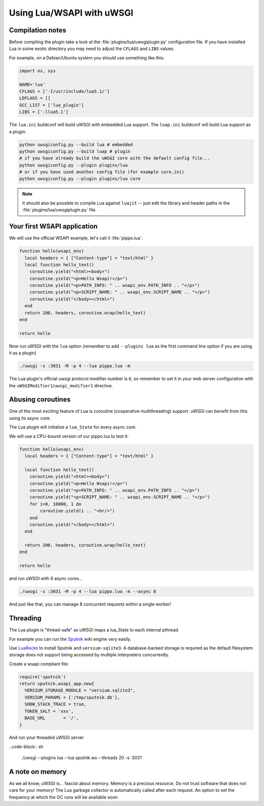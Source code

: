 Using Lua/WSAPI with uWSGI
==========================

Compilation notes
-----------------

Before compiling the plugin take a look at the :file:`plugins/lua/uwsgiplugin.py` configuration file. If you have installed Lua in some exotic directory you may need to adjust the ``CFLAGS`` and ``LIBS`` values.

For example, on a Debian/Ubuntu system you should use something like this:

.. code-block:: python

  import os, sys
  
  NAME='lua'
  CFLAGS = ['-I/usr/include/lua5.1/']
  LDFLAGS = []
  GCC_LIST = ['lua_plugin']
  LIBS = ['-llua5.1']

The ``lua.ini`` buildconf will build uWSGI with embedded Lua support. The ``luap.ini`` buildconf will build Lua support as a plugin.

.. code-block:: sh

  python uwsgiconfig.py --build lua # embedded
  python uwsgiconfig.py --build luap # plugin
  # if you have already build the uWSGI core with the default config file...
  python uwsgiconfig.py --plugin plugins/lua
  # or if you have used another config file (for example core.ini)
  python uwsgiconfig.py --plugin plugins/lua core

.. note:: It should also be possible to compile Lua against ``luajit`` -- just edit the library and header paths in the :file:`plugins/lua/uwsgiplugin.py` file.

Your first WSAPI application
----------------------------

We will use the official WSAPI example, let's call it :file:`pippo.lua`:

.. code-block:: lua

  function hello(wsapi_env)
    local headers = { ["Content-type"] = "text/html" }
    local function hello_text()
      coroutine.yield("<html><body>")
      coroutine.yield("<p>Hello Wsapi!</p>")
      coroutine.yield("<p>PATH_INFO: " .. wsapi_env.PATH_INFO .. "</p>")
      coroutine.yield("<p>SCRIPT_NAME: " .. wsapi_env.SCRIPT_NAME .. "</p>")
      coroutine.yield("</body></html>")
    end
    return 200, headers, coroutine.wrap(hello_text)
  end
  
  return hello

Now run uWSGI with the ``lua`` option (remember to add ``--plugins lua`` as the first command line option if you are using it as a plugin)

.. code-block:: sh

  ./uwsgi -s :3031 -M -p 4 --lua pippo.lua -m

The Lua plugin's official uwsgi protocol modifier number is ``6``, so remember to set it in your web server configuration with the ``uWSGIModifier1``/``uwsgi_modifier1`` directive.

Abusing coroutines
------------------

One of the most exciting feature of Lua is coroutine (cooperative multithreading) support. uWSGI can benefit from this using its async core.

The Lua plugin will initialize a ``lua_State`` for every async core.

We will use a CPU-bound version of our pippo.lua to test it:

.. code-block:: lua

  function hello(wsapi_env)
    local headers = { ["Content-type"] = "text/html" }

    local function hello_text()
      coroutine.yield("<html><body>")
      coroutine.yield("<p>Hello Wsapi!</p>")
      coroutine.yield("<p>PATH_INFO: " .. wsapi_env.PATH_INFO .. "</p>")
      coroutine.yield("<p>SCRIPT_NAME: " .. wsapi_env.SCRIPT_NAME .. "</p>")
      for i=0, 10000, 1 do
          coroutine.yield(i .. "<br/>")
      end
      coroutine.yield("</body></html>")
    end

    return 200, headers, coroutine.wrap(hello_text)
  end

  return hello

and run uWSGI with 8 async cores...

.. code-block:: sh

  ./uwsgi -s :3031 -M -p 4 --lua pippo.lua -m --async 8

And just like that, you can manage 8 concurrent requests within a single worker!

Threading
---------

The Lua plugin is "thread-safe" as uWSGI maps a lua_State to each internal pthread.

For example you can run the Sputnik_ wiki engine very easily.

Use LuaRocks_ to install Sputnik and ``versium-sqlite3``. A database-backed storage is required as the default filesystem storage does not support being accessed by multiple interpreters concurrently.

Create a wsapi compliant file:

.. code-block:: lua

    require('sputnik')
    return sputnik.wsapi_app.new{
      VERSIUM_STORAGE_MODULE = "versium.sqlite3", 
      VERSIUM_PARAMS = {'/tmp/sputnik.db'},
      SHOW_STACK_TRACE = true,
      TOKEN_SALT = 'xxx',
      BASE_URL       = '/',
    }

And run your threaded uWSGI server

..code-block:: sh

  ./uwsgi --plugins lua --lua sputnik.ws --threads 20 -s :3031

.. _Sputnik: http://sputnik.freewisdom.org/
.. _LuaRocks: http://www.luarocks.org/

A note on memory
----------------

As we all know, uWSGI is... fascist about memory. Memory is a precious resource. Do not trust software that does not care for your memory!
The Lua garbage collector is automatically called after each request. An option to set the frequency at which the GC runs will be available soon.